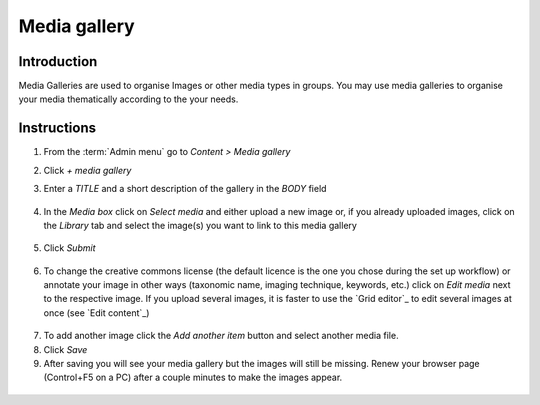 Media gallery
=============

Introduction
------------

Media Galleries are used to organise Images or other media types in
groups. You may use media galleries to organise your media thematically
according to the your needs.

Instructions
------------

1. From the :term:`Admin menu` go to *Content > Media gallery*

2. Click *+ media gallery*

3. Enter a *TITLE* and a short description of the gallery in the *BODY*
   field

   .. figure:: /_static/AddMediaGallery.jpg


4. In the *Media box* click on *Select media* and either upload a new
   image or, if you already uploaded images, click on the *Library* tab
   and select the image(s) you want to link to this media gallery

    .. figure:: /_static/SelectMedia.jpg


5. Click *Submit*

    .. figure:: /_static/SelectMedia2.jpg


6. To change the creative commons license (the default licence is the
   one you chose during the set up workflow) or annotate your image in
   other ways (taxonomic name, imaging technique, keywords, etc.) click
   on *Edit media* next to the respective image. If you upload several
   images, it is faster to use the `Grid editor`_ to edit several images
   at once (see `Edit content`_)

.. figure:: /_static/EditImage.jpg
   

7. To add another image click the *Add another item* button and select
   another media file.

8. Click *Save*

9. After saving you will see your media gallery but the images will
   still be missing. Renew your browser page (Control+F5 on a PC) after
   a couple minutes to make the images appear.

.. figure:: /_static/MediaGallery2.jpg
    